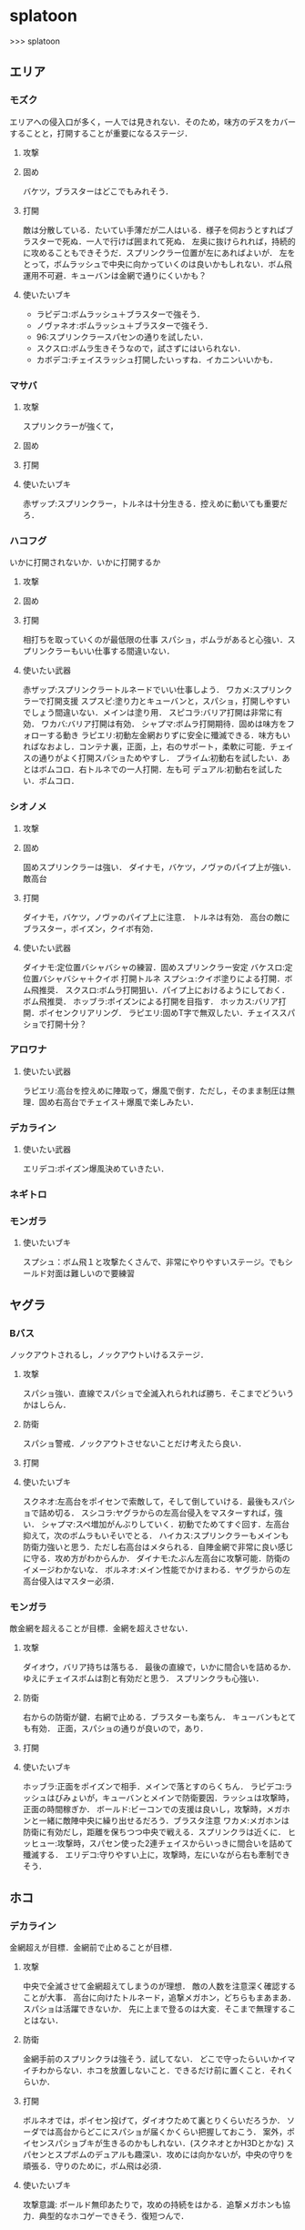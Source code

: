 * splatoon
>>> splatoon
** エリア
*** モズク
エリアへの侵入口が多く，一人では見きれない．そのため，味方のデスをカバーすることと，打開することが重要になるステージ．
**** 攻撃


**** 固め
バケツ，ブラスターはどこでもみれそう．

**** 打開
敵は分散している．たいてい手薄だが二人はいる．様子を伺おうとすればブラスターで死ぬ．一人で行けば囲まれて死ぬ．
左奥に抜けられれば，持続的に攻めることもできそうだ．スプリンクラー位置が左にあればよいが．
左をとって，ボムラッシュで中央に向かっていくのは良いかもしれない．ボム飛運用不可避．キューバンは金網で通りにくいかも？

**** 使いたいブキ
- ラピデコ:ボムラッシュ＋ブラスターで強そう．
- ノヴァネオ:ボムラッシュ＋ブラスターで強そう．
- 96:スプリンクラースパセンの通りを試したい．
- スクスロ:ボムラ生きそうなので，試さずにはいられない．
- カボデコ:チェイスラッシュ打開したいっすね．イカニンいいかも．

*** マサバ
**** 攻撃
スプリンクラーが強くて，
**** 固め

**** 打開

**** 使いたいブキ
赤ザップ:スプリンクラー，トルネは十分生きる．控えめに動いても重要だろ．

*** ハコフグ
いかに打開されないか．いかに打開するか
**** 攻撃

**** 固め

**** 打開
相打ちを取っていくのが最低限の仕事
スパショ，ボムラがあると心強い．スプリンクラーもいい仕事する間違いない．

**** 使いたい武器
赤ザップ:スプリンクラートルネードでいい仕事しよう．
ワカメ:スプリンクラーで打開支援
スプスピ:塗り力とキューバンと，スパショ，打開しやすいでしょう間違いない．メインは塗り用．
スピコラ:バリア打開は非常に有効．
ワカバ:バリア打開は有効．
シャプマ:ボムラ打開期待．固めは味方をフォローする動き
ラピエリ:初動左金網おりずに安全に殲滅できる．味方もいればなおよし．コンテナ裏，正面，上，右のサポート，柔軟に可能．チェイスの通りがよく打開スパショためやすし．
プライム:初動右を試したい．あとはボムコロ．右トルネでの一人打開．左も可
デュアル:初動右を試したい．ボムコロ．

*** シオノメ
**** 攻撃

**** 固め
固めスプリンクラーは強い．
ダイナモ，バケツ，ノヴァのパイプ上が強い．
敵高台

**** 打開
ダイナモ，バケツ，ノヴァのパイプ上に注意．
トルネは有効．
高台の敵にブラスター，ポイズン，クイボ有効．

**** 使いたい武器
ダイナモ:定位置バシャバシャの練習．固めスプリンクラー安定
バケスロ:定位置バシャバシャ＋クイボ 打開トルネ
スプシュ:クイボ塗りによる打開．ボム飛推奨．
スクスロ:ボムラ打開狙い．パイプ上におけるようにしておく．ボム飛推奨．
ホッブラ:ポイズンによる打開を目指す．
ホッカス:バリア打開．ポイセンクリアリング．
ラピエリ:固めT字で無双したい．チェイススパショで打開十分？


*** アロワナ

**** 使いたい武器
ラピエリ:高台を控えめに陣取って，爆風で倒す．ただし，そのまま制圧は無理．固め右高台でチェイス＋爆風で楽しみたい．

*** デカライン

**** 使いたい武器
エリデコ:ポイズン爆風決めていきたい．

*** ネギトロ

*** モンガラ
**** 使いたいブキ
スプシュ：ボム飛１と攻撃たくさんで、非常にやりやすいステージ。でもシールド対面は難しいので要練習

** ヤグラ
*** Bバス
ノックアウトされるし，ノックアウトいけるステージ．
**** 攻撃
スパショ強い．直線でスパショで全滅入れられれば勝ち．そこまでどういうかはしらん．

**** 防衛
スパショ警戒．ノックアウトさせないことだけ考えたら良い．

**** 打開

**** 使いたいブキ
スクネオ:左高台をポイセンで索敵して，そして倒していける．最後もスパショで詰め切る．
スシコラ:ヤグラからの左高台侵入をマスターすれば，強い．
シャプマ:スペ増加がんぶりしていく．初動でためてすぐ回す．左高台抑えて，次のボムラもいそいでとる．
ハイカス:スプリンクラーもメインも防衛力強いと思う．ただし右高台はメタられる．自陣金網で非常に良い感じに守る．攻め方がわからんか．
ダイナモ:たぶん左高台に攻撃可能．防衛のイメージわかないな．
ボルネオ:メイン性能でかけまわる．ヤグラからの左高台侵入はマスター必須．
*** モンガラ
敵金網を超えることが目標．金網を超えさせない．
**** 攻撃
ダイオウ，バリア持ちは落ちる．
最後の直線で，いかに間合いを詰めるか．ゆえにチェイスボムは割と有効だと思う．
スプリンクラも心強い．

**** 防衛
右からの防衛が鍵．右網で止める．ブラスターも楽ちん．
キューバンもとても有効．
正面，スパショの通りが良いので，あり．

**** 打開


**** 使いたいブキ
ホッブラ:正面をポイズンで相手．メインで落とすのらくちん．
ラピデコ:ラッシュはびみょいが，キューバンとメインで防衛要因．ラッシュは攻撃時，正面の時間稼ぎか．
ボールド:ビーコンでの支援は良いし，攻撃時，メガホンと一緒に敵陣中央に繰り出せるだろう．ブラスタ注意
ワカメ:メガホンは防衛に有効だし，距離を保ちつつ中央で戦える．スプリンクラは近くに．
ヒッヒュー:攻撃時，スパセン使った2連チェイスからいっきに間合いを詰めて殲滅する．
エリデコ:守りやすい上に，攻撃時，左にいながら右も牽制できそう．




** ホコ
*** デカライン
金網超えが目標．金網前で止めることが目標．

**** 攻撃
中央で全滅させて金網超えてしまうのが理想．
敵の人数を注意深く確認することが大事．
高台に向けたトルネード，追撃メガホン，どちらもまあまあ．スパショは活躍できないか．
先に上まで登るのは大変．そこまで無理することはない．

**** 防衛
金網手前のスプリンクラは強そう．試してない．
どこで守ったらいいかイマイチわからない．ホコを放置しないこと．できるだけ前に置くこと．それくらいか．

**** 打開
ボルネオでは，ポイセン投げて，ダイオウためて裏とりくらいだろうか．
ソーダでは高台からどこにスパショが届くかくらい把握しておこう．
案外，ポイセンスパショブキが生きるのかもしれない．(スクネオとかH3Dとかな)
スパセンとスプボムのデュアルも趣深い．攻めには向かないが，中央の守りを頑張る．守りのために，ボム飛は必須．

**** 使いたいブキ

攻撃意識:
ボールド無印あたりで，攻めの持続をはかる．追撃メガホンも協力．典型的なホコゲーできそう．復短つんで．

防衛意識:
スパセンは打開が安定しそう．防衛意識なら96を試したい．
また，デュアルも趣深い．ボム飛一個つんで，遠くへの選択肢を持って運用してみたいところ．ホコショに重ねて投げる．

*** ハコフグ
二段目→三段目の坂が目標．狭路より奥へ進ませない．

**** 攻撃
全滅進軍は無理．敵陣侵入に入る味方とタイミングを合わせて進軍したい．
攻めは持続しにくい．ゆえにビーコンが刺さるかもしれない．
シールド持ちで右から進軍してホコへ攻撃させない．ダイオウがあってもいい．
トルネもわりと生きそうだ．

**** 防衛
狭路で止める．ブラスターが強そうだ．
塗り返しを忘れない．クイボ有効．
スプリンクラーも良さそう．試したい．

**** 打開
チャージャーがいなければスプリンクラー塗りが有効だろう．
**** 使いたい武器
バケデコ:シールドとダイオウで，右から侵入．ホコとタイミングをあわせる意識．
バケスロ:トルネとクイボが，右高台に届く．ボム飛を持つと負担が楽になりそう．
96:スプリンクラー防衛を試したい．狭路から出たところで必ず止める．(でも攻撃のスプリンクラーの良位置を探す必要がある．)
ボールド:攻撃意識．ビーコンで継続的な攻めを．追撃メガホンは刺さらなさそう．


*** アロワナ

**** 使いたいブキ
- ９６：初動自陣塗りスプリンクラが強い．96なら攻め後の防衛の際，左通路を守れるんじゃないか?
- 赤ザップ:初動自陣塗りスプリが強いそう．初動控えて，カウンターに備える．

*** モズク

**** 攻撃
右からの持続的な攻めを狙いたい．ただ，味方にボム持ちが少ない場合や，味方のスペシャルを見つつ，ホコをどこで割るのかはよく考える．
ホコを右の通路上で落とすと，例えばボルネオはすごい動きにくくなる．
右からの攻めの場合，敵のスペシャルはたまってしまうが，こらえるようにホコショ打ち続けるのもありかもしれない．
ホコ持ちは敵味方の枚数を注意して，味方が3落ちすれば時間を稼ぐように死ぬし，2くらいの人数有利をとれたら進める．

**** 防衛
右金網ルートの防衛は，敵を落とさないことが超重要．自分の射程を理解して，やれる場所で確実にやる．

**** 使いたいブキ
- 黒ザップ：攻め時の右網上から注意を分散してやるやつやりたい．(動画ではヤグラだったけど)
- スクスロ:右からの攻撃時，ボムラッシュしてやろう．ボム飛1くらいつむとやりやすいかも．味方とボムで挟むイメージで．右金網は守りやすいように見えて，確定数2が響いて厳しいだろうな．

** ブキ一覧
| 名前                       | サブ                 | スペシャル           | スペ減     | 分類         |
|----------------------------+----------------------+----------------------+------------+--------------|
| スプラローラー             | キューバンボム       | 	メガホンレーザー | 		小 | ローラー     |
| プライムシューターベリー   | キューバンボム       | 	ボムラッシュ     | 		中 | シューター   |
| シャープマーカー           | キューバンボム       | 	ボムラッシュ     | 		小 | シューター   |
| ラピッドブラスターデコ     | キューバンボム       | 	ボムラッシュ     | 		小 | ブラスター   |
| スクイックリンr            | キューバンボム       | 	ダイオウイカ     | 		中 | チャージャー |
| H3リールガン               | キューバンボム       | 	スーパーセンサー | 		小 | シューター   |
| スプラスピナー             | キューバンボム       | 	スーパーショット | 		小 | スピナー     |
| スプラシューターコラボ     | キューバンボム       | 	スーパーショット | 		大 | ローラー     |
| ロングブラスターネクロ     | クイックボム         | 	メガホンレーザー | 		小 | ブラスター   |
| スプラシューター           | クイックボム         | 	ボムラッシュ     | 		小 | シューター   |
| スプラスピナーリペア       | クイックボム         | 	ボムラッシュ     | 		小 | スピナー     |
| バケットスロッシャー       | クイックボム         | 	トルネード       | 		小 | スロッシャー |
| 14式竹筒銃・丙             | クイックボム         | 	トルネード       | 		大 | チャージャー |
| L3リールガンD              | クイックボム         | 	ダイオウイカ     | 		中 | シューター   |
| ジェットスイーパーカスタム | クイックボム         | 	ダイオウイカ     | 		小 | シューター   |
| プロモデラーPG             | クイックボム         | 	ダイオウイカ     | 		中 | シューター   |
| 3Kスコープ                 | クイックボム         | 	スーパーセンサー | 		中 | チャージャー |
| リッター3K                 | クイックボム         | 	スーパーセンサー | 		中 | チャージャー |
| シャープマーカーネオ       | クイックボム         | 	スーパーショット | 		小 | シューター   |
| カーボンローラー           | クイックボム         | 	スーパーショット | 		中 | ローラー     |
| デュアルスイーパーカスタム | ジャンプビーコン     | 	メガホンレーザー | 		小 | シューター   |
| ボールドマーカー           | ジャンプビーコン     | 	メガホンレーザー | 		小 | シューター   |
| 3Kスコープカスタム         | ジャンプビーコン     | 	ダイオウイカ     | 		中 | チャージャー |
| リッター3Kカスタム         | ジャンプビーコン     | 	ダイオウイカ     | 		中 | チャージャー |
| ホクサイ                   | ジャンプビーコン     | 	ダイオウイカ     | 		小 | フデ         |
| スプラローラーコラボ       | ジャンプビーコン     | 	ダイオウイカ     | 		中 | ローラー     |
| .52ガロン                  | スプラッシュシールド | 	メガホンレーザー | 		中 | シューター   |
| 14式竹筒銃・甲             | スプラッシュシールド | 	メガホンレーザー | 		小 | チャージャー |
| H3リールガンチェリー       | スプラッシュシールド | 	バリア           | 		小 | シューター   |
| ジェットスイーパー         | スプラッシュシールド | 	トルネード       | 		小 | シューター   |
| バレルスピナー             | スプラッシュシールド | 	トルネード       | 		小 | スピナー     |
| ロングブラスター           | スプラッシュシールド | 	トルネード       | 		小 | ブラスター   |
| .96ガロンデコ              | スプラッシュシールド | 	ダイオウイカ     | 		大 | シューター   |
| バケットスロッシャーデコ   | スプラッシュシールド | 	ダイオウイカ     | 		小 | スロッシャー |
| スプラスコープベントー     | スプラッシュシールド | 	スーパーセンサー | 		中 | チャージャー |
| スプラチャージャーベントー | スプラッシュシールド | 	スーパーセンサー | 		中 | チャージャー |
| スプラローラーコロコロ     | スプラッシュシールド | 	スーパーショット | 		小 | ローラー     |
| スクリュースロッシャー     | スプラッシュボム     | 	ボムラッシュ     | 		小 | スロッシャー |
| スプラスコープ             | スプラッシュボム     | 	ボムラッシュ     | 		大 | チャージャー |
| スプラチャージャー         | スプラッシュボム     | 	ボムラッシュ     | 		大 | チャージャー |
| ノヴァブラスターネオ       | スプラッシュボム     | 	ボムラッシュ     | 		大 | ブラスター   |
| わかばシューター           | スプラッシュボム     | 	バリア           | 		中 | シューター   |
| スプラシューターワサビ     | スプラッシュボム     | 	トルネード       | 		中 | シューター   |
| プライムシューター         | スプラッシュボム     | 	トルネード       | 		小 | シューター   |
| ダイナモローラーテスラ     | スプラッシュボム     | 	トルネード       | 		大 | ローラー     |
| パーマネント・パブロ       | スプラッシュボム     | 	ダイオウイカ     | 		小 | フデ         |
| ロングブラスターカスタム   | スプラッシュボム     | 	ダイオウイカ     | 		小 | ブラスター   |
| N-ZAP85                    | スプラッシュボム     | 	スーパーセンサー | 		小 | シューター   |
| デュアルスイーパー         | スプラッシュボム     | 	スーパーセンサー | 		小 | シューター   |
| ハイドラント               | スプラッシュボム     | 	スーパーセンサー | 		小 | スピナー     |
| ボールドマーカー7          | スプラッシュボム     | 	スーパーショット | 		小 | シューター   |
| バケットスロッシャーソーダ | スプラッシュボム     | 	スーパーショット | 		小 | スロッシャー |
| ホクサイ・ヒュー           | スプラッシュボム     | 	スーパーショット | 		小 | フデ         |
| バレルスピナーリミックス   | スプリンクラー       | 	メガホンレーザー | 		小 | スピナー     |
| スプラスコープワカメ       | スプリンクラー       | 	メガホンレーザー | 		中 | チャージャー |
| スプラチャージャーワカメ   | スプリンクラー       | 	メガホンレーザー | 		中 | チャージャー |
| ハイドラントカスタム       | スプリンクラー       | 	バリア           | 		小 | スピナー     |
| N-ZAP89                    | スプリンクラー       | 	トルネード       | 		小 | シューター   |
| パブロ                     | スプリンクラー       | 	トルネード       | 		小 | フデ         |
| .96ガロン                  | スプリンクラー       | 	スーパーセンサー | 		小 | シューター   |
| ダイナモローラー           | スプリンクラー       | 	スーパーセンサー | 		大 | ローラー     |
| ダイナモローラーバーンド   | チェイスボム         | 	メガホンレーザー | 		中 | ローラー     |
| カーボンローラーデコ       | チェイスボム         | 	ボムラッシュ     | 		小 | ローラー     |
| .52ガロンデコ              | チェイスボム         | 	トルネード       | 		小 | シューター   |
| ヒッセン・ヒュー           | チェイスボム         | 	スーパーセンサー | 		小 | スロッシャー |
| プロモデラーMG             | チェイスボム         | 	スーパーショット | 		小 | シューター   |
| Rブラスターエリート        | チェイスボム         | 	スーパーショット | 		小 | ブラスター   |
| パブロ・ヒュー             | トラップ             | 	バリア           | 		小 | フデ         |
| ラピッドブラスター         | トラップ             | 	バリア           | 		小 | ブラスター   |
| プロモデラーRG             | トラップ             | 	トルネード       | 		小 | シューター   |
| スクイックリンb            | トラップ             | 	スーパーショット | 		小 | チャージャー |
| ノヴァブラスター           | トラップ             | 	スーパーショット | 		小 | ブラスター   |
| L3リールガン               | ポイズンボール       | 	メガホンレーザー | 		小 | シューター   |
| Rブラスターエリートデコ    | ポイズンボール       | 	メガホンレーザー | 		小 | ブラスター   |
| ホットブラスター           | ポイズンボール       | 	メガホンレーザー | 		小 | ブラスター   |
| スプラスピナーコラボ       | ポイズンボール       | 	バリア           | 		大 | スピナー     |
| ヒッセン                   | ポイズンボール       | 	バリア           | 		中 | スロッシャー |
| もみじシューター           | ポイズンボール       | 	スーパーセンサー | 		小 | シューター   |
| 14式竹筒銃・乙             | ポイズンボール       | 	スーパーセンサー | 		小 | チャージャー |
| スクイックリンa            | ポイントセンサー     | 	バリア           | 		小 | チャージャー |
| ホットブラスターカスタム   | ポイントセンサー     | 	バリア           | 		中 | ブラスター   |
| N-ZAP83                    | ポイントセンサー     | 	ダイオウイカ     | 		中 | シューター   |
| ボールドマーカーネオ       | ポイントセンサー     | 	ダイオウイカ     | 		小 | シューター   |
| バレルスピナーデコ         | ポイントセンサー     | 	ダイオウイカ     | 		中 | スピナー     |
| H3リールガンD              | ポイントセンサー     | 	スーパーショット | 		小 | シューター   |
| プライムシューターコラボ   | ポイントセンサー     | 	スーパーショット | 		小 | シューター   |
| スクリュースロッシャーネオ | ポイントセンサー     | 	スーパーショット | 		小 | スロッシャー |


